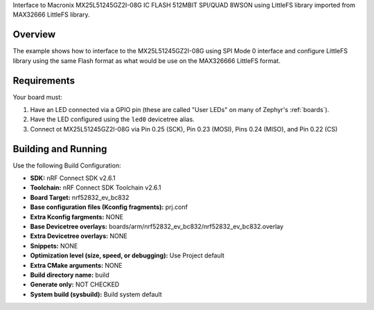 Interface to Macronix MX25L51245GZ2I-08G IC FLASH 512MBIT SPI/QUAD 8WSON using LittleFS library imported from MAX32666 LittleFS library.

Overview
********

The example shows how to interface to the MX25L51245GZ2I-08G using SPI Mode 0 interface and configure LittleFS library using the same Flash format as what would be use on the MAX326666 LittleFS format.

Requirements
************

Your board must:

#. Have an LED connected via a GPIO pin (these are called "User LEDs" on many of
   Zephyr's :ref:`boards`).
#. Have the LED configured using the ``led0`` devicetree alias.

#. Connect ot MX25L51245GZ2I-08G via Pin 0.25 (SCK), Pin 0.23 (MOSI), Pins 0.24 (MISO), and Pin 0.22 (CS)

Building and Running
********************
Use the following Build Configuration:

* **SDK:** nRF Connect SDK v2.6.1

* **Toolchain:** nRF Connect SDK Toolchain v2.6.1

* **Board Target:** nrf52832_ev_bc832

* **Base configuration files (Kconfig fragments):** prj.conf

* **Extra Kconfig fargments:** NONE

* **Base Devicetree overlays:** boards/arm/nrf52832_ev_bc832/nrf52832_ev_bc832.overlay

* **Extra Devicetree overlays:** NONE

* **Snippets:** NONE

* **Optimization level (size, speed, or debugging):** Use Project default

* **Extra CMake arguments:** NONE

* **Build directory name:** build

* **Generate only:** NOT CHECKED

* **System build (sysbuild):** Build system default

